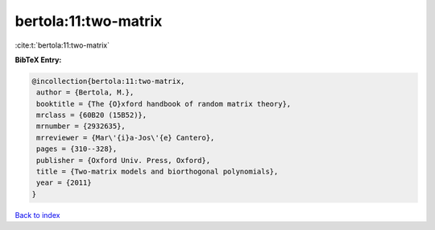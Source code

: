 bertola:11:two-matrix
=====================

:cite:t:`bertola:11:two-matrix`

**BibTeX Entry:**

.. code-block:: bibtex

   @incollection{bertola:11:two-matrix,
    author = {Bertola, M.},
    booktitle = {The {O}xford handbook of random matrix theory},
    mrclass = {60B20 (15B52)},
    mrnumber = {2932635},
    mrreviewer = {Mar\'{i}a-Jos\'{e} Cantero},
    pages = {310--328},
    publisher = {Oxford Univ. Press, Oxford},
    title = {Two-matrix models and biorthogonal polynomials},
    year = {2011}
   }

`Back to index <../By-Cite-Keys.html>`_
